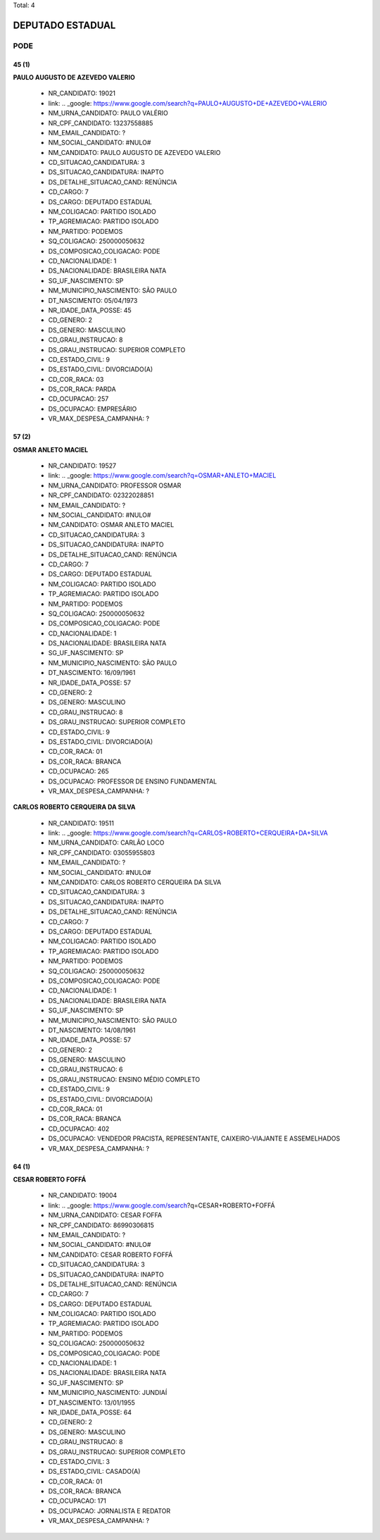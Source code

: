 Total: 4

DEPUTADO ESTADUAL
=================

PODE
----

45 (1)
......

**PAULO AUGUSTO DE AZEVEDO VALERIO**

  - NR_CANDIDATO: 19021
  - link: .. _google: https://www.google.com/search?q=PAULO+AUGUSTO+DE+AZEVEDO+VALERIO
  - NM_URNA_CANDIDATO: PAULO VALÉRIO 
  - NR_CPF_CANDIDATO: 13237558885
  - NM_EMAIL_CANDIDATO: ?
  - NM_SOCIAL_CANDIDATO: #NULO#
  - NM_CANDIDATO: PAULO AUGUSTO DE AZEVEDO VALERIO
  - CD_SITUACAO_CANDIDATURA: 3
  - DS_SITUACAO_CANDIDATURA: INAPTO
  - DS_DETALHE_SITUACAO_CAND: RENÚNCIA
  - CD_CARGO: 7
  - DS_CARGO: DEPUTADO ESTADUAL
  - NM_COLIGACAO: PARTIDO ISOLADO
  - TP_AGREMIACAO: PARTIDO ISOLADO
  - NM_PARTIDO: PODEMOS
  - SQ_COLIGACAO: 250000050632
  - DS_COMPOSICAO_COLIGACAO: PODE
  - CD_NACIONALIDADE: 1
  - DS_NACIONALIDADE: BRASILEIRA NATA
  - SG_UF_NASCIMENTO: SP
  - NM_MUNICIPIO_NASCIMENTO: SÃO PAULO
  - DT_NASCIMENTO: 05/04/1973
  - NR_IDADE_DATA_POSSE: 45
  - CD_GENERO: 2
  - DS_GENERO: MASCULINO
  - CD_GRAU_INSTRUCAO: 8
  - DS_GRAU_INSTRUCAO: SUPERIOR COMPLETO
  - CD_ESTADO_CIVIL: 9
  - DS_ESTADO_CIVIL: DIVORCIADO(A)
  - CD_COR_RACA: 03
  - DS_COR_RACA: PARDA
  - CD_OCUPACAO: 257
  - DS_OCUPACAO: EMPRESÁRIO
  - VR_MAX_DESPESA_CAMPANHA: ?


57 (2)
......

**OSMAR ANLETO MACIEL**

  - NR_CANDIDATO: 19527
  - link: .. _google: https://www.google.com/search?q=OSMAR+ANLETO+MACIEL
  - NM_URNA_CANDIDATO: PROFESSOR OSMAR
  - NR_CPF_CANDIDATO: 02322028851
  - NM_EMAIL_CANDIDATO: ?
  - NM_SOCIAL_CANDIDATO: #NULO#
  - NM_CANDIDATO: OSMAR ANLETO MACIEL
  - CD_SITUACAO_CANDIDATURA: 3
  - DS_SITUACAO_CANDIDATURA: INAPTO
  - DS_DETALHE_SITUACAO_CAND: RENÚNCIA
  - CD_CARGO: 7
  - DS_CARGO: DEPUTADO ESTADUAL
  - NM_COLIGACAO: PARTIDO ISOLADO
  - TP_AGREMIACAO: PARTIDO ISOLADO
  - NM_PARTIDO: PODEMOS
  - SQ_COLIGACAO: 250000050632
  - DS_COMPOSICAO_COLIGACAO: PODE
  - CD_NACIONALIDADE: 1
  - DS_NACIONALIDADE: BRASILEIRA NATA
  - SG_UF_NASCIMENTO: SP
  - NM_MUNICIPIO_NASCIMENTO: SÃO PAULO
  - DT_NASCIMENTO: 16/09/1961
  - NR_IDADE_DATA_POSSE: 57
  - CD_GENERO: 2
  - DS_GENERO: MASCULINO
  - CD_GRAU_INSTRUCAO: 8
  - DS_GRAU_INSTRUCAO: SUPERIOR COMPLETO
  - CD_ESTADO_CIVIL: 9
  - DS_ESTADO_CIVIL: DIVORCIADO(A)
  - CD_COR_RACA: 01
  - DS_COR_RACA: BRANCA
  - CD_OCUPACAO: 265
  - DS_OCUPACAO: PROFESSOR DE ENSINO FUNDAMENTAL
  - VR_MAX_DESPESA_CAMPANHA: ?


**CARLOS ROBERTO CERQUEIRA DA SILVA**

  - NR_CANDIDATO: 19511
  - link: .. _google: https://www.google.com/search?q=CARLOS+ROBERTO+CERQUEIRA+DA+SILVA
  - NM_URNA_CANDIDATO: CARLÃO LOCO
  - NR_CPF_CANDIDATO: 03055955803
  - NM_EMAIL_CANDIDATO: ?
  - NM_SOCIAL_CANDIDATO: #NULO#
  - NM_CANDIDATO: CARLOS ROBERTO CERQUEIRA DA SILVA
  - CD_SITUACAO_CANDIDATURA: 3
  - DS_SITUACAO_CANDIDATURA: INAPTO
  - DS_DETALHE_SITUACAO_CAND: RENÚNCIA
  - CD_CARGO: 7
  - DS_CARGO: DEPUTADO ESTADUAL
  - NM_COLIGACAO: PARTIDO ISOLADO
  - TP_AGREMIACAO: PARTIDO ISOLADO
  - NM_PARTIDO: PODEMOS
  - SQ_COLIGACAO: 250000050632
  - DS_COMPOSICAO_COLIGACAO: PODE
  - CD_NACIONALIDADE: 1
  - DS_NACIONALIDADE: BRASILEIRA NATA
  - SG_UF_NASCIMENTO: SP
  - NM_MUNICIPIO_NASCIMENTO: SÃO PAULO
  - DT_NASCIMENTO: 14/08/1961
  - NR_IDADE_DATA_POSSE: 57
  - CD_GENERO: 2
  - DS_GENERO: MASCULINO
  - CD_GRAU_INSTRUCAO: 6
  - DS_GRAU_INSTRUCAO: ENSINO MÉDIO COMPLETO
  - CD_ESTADO_CIVIL: 9
  - DS_ESTADO_CIVIL: DIVORCIADO(A)
  - CD_COR_RACA: 01
  - DS_COR_RACA: BRANCA
  - CD_OCUPACAO: 402
  - DS_OCUPACAO: VENDEDOR PRACISTA, REPRESENTANTE, CAIXEIRO-VIAJANTE E ASSEMELHADOS
  - VR_MAX_DESPESA_CAMPANHA: ?


64 (1)
......

**CESAR ROBERTO FOFFÁ**

  - NR_CANDIDATO: 19004
  - link: .. _google: https://www.google.com/search?q=CESAR+ROBERTO+FOFFÁ
  - NM_URNA_CANDIDATO: CESAR FOFFA
  - NR_CPF_CANDIDATO: 86990306815
  - NM_EMAIL_CANDIDATO: ?
  - NM_SOCIAL_CANDIDATO: #NULO#
  - NM_CANDIDATO: CESAR ROBERTO FOFFÁ
  - CD_SITUACAO_CANDIDATURA: 3
  - DS_SITUACAO_CANDIDATURA: INAPTO
  - DS_DETALHE_SITUACAO_CAND: RENÚNCIA
  - CD_CARGO: 7
  - DS_CARGO: DEPUTADO ESTADUAL
  - NM_COLIGACAO: PARTIDO ISOLADO
  - TP_AGREMIACAO: PARTIDO ISOLADO
  - NM_PARTIDO: PODEMOS
  - SQ_COLIGACAO: 250000050632
  - DS_COMPOSICAO_COLIGACAO: PODE
  - CD_NACIONALIDADE: 1
  - DS_NACIONALIDADE: BRASILEIRA NATA
  - SG_UF_NASCIMENTO: SP
  - NM_MUNICIPIO_NASCIMENTO: JUNDIAÍ
  - DT_NASCIMENTO: 13/01/1955
  - NR_IDADE_DATA_POSSE: 64
  - CD_GENERO: 2
  - DS_GENERO: MASCULINO
  - CD_GRAU_INSTRUCAO: 8
  - DS_GRAU_INSTRUCAO: SUPERIOR COMPLETO
  - CD_ESTADO_CIVIL: 3
  - DS_ESTADO_CIVIL: CASADO(A)
  - CD_COR_RACA: 01
  - DS_COR_RACA: BRANCA
  - CD_OCUPACAO: 171
  - DS_OCUPACAO: JORNALISTA E REDATOR
  - VR_MAX_DESPESA_CAMPANHA: ?

